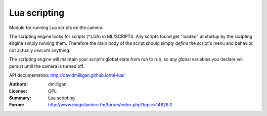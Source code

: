 Lua scripting
=============

Module for running Lua scripts on the camera.

The scripting engine looks for scripts (\*.LUA) in ML/SCRIPTS.
Any scripts found get "loaded" at startup by the scripting engine simply running them.
Therefore the main body of the script should simply *define* the script's menu and behavior,
not actually *execute* anything.

The scripting engine will maintain your script's global state from run to run,
so any global variables you declare will persist until the camera is turned off.

API documentation: http://davidmilligan.github.io/ml-lua/

:Authors: dmilligan
:License: GPL
:Summary: Lua scripting
:Forum: http://www.magiclantern.fm/forum/index.php?topic=14828.0